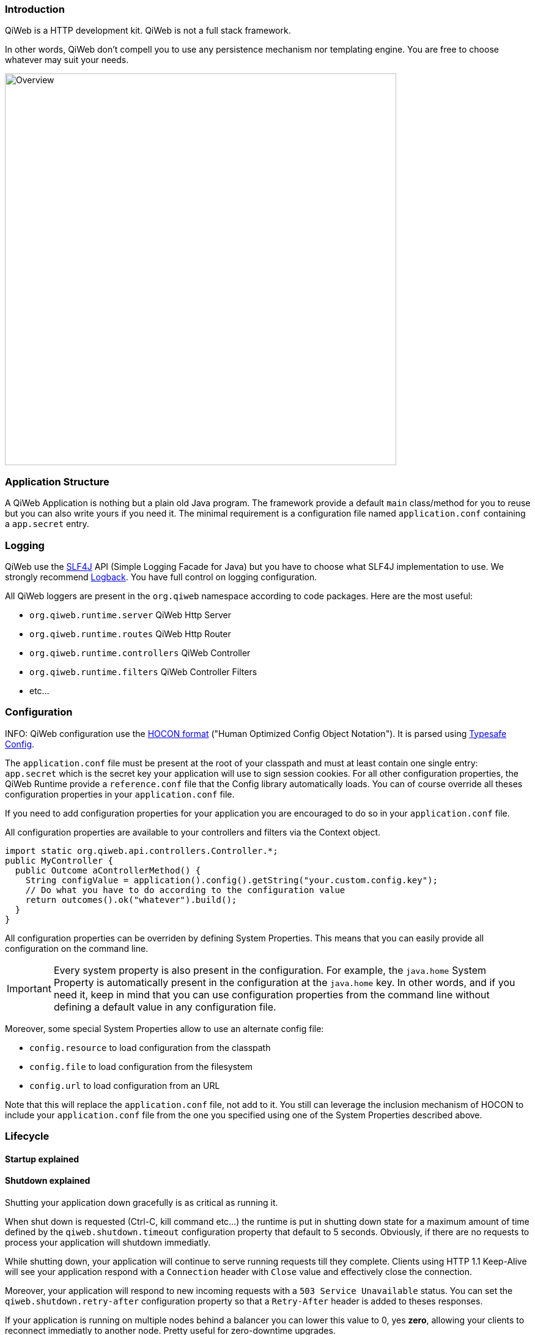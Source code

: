 
=== Introduction

QiWeb is a HTTP development kit.
QiWeb is not a full stack framework.

In other words, QiWeb don't compell you to use any persistence mechanism nor templating engine.
You are free to choose whatever may suit your needs.

image::images/overview.png[Overview,640]


=== Application Structure

A QiWeb Application is nothing but a plain old Java program.
The framework provide a default `main` class/method for you to reuse but you can also write yours if you need it.
The minimal requirement is a configuration file named `application.conf` containing a `app.secret` entry.


=== Logging

QiWeb use the http://www.slf4j.org[SLF4J] API (Simple Logging Facade for Java) but you have to choose what SLF4J
implementation to use.
We strongly recommend http://logback.qos.ch/[Logback].
You have full control on logging configuration.

All QiWeb loggers are present in the `org.qiweb` namespace according to code packages.
Here are the most useful:

- `org.qiweb.runtime.server` QiWeb Http Server
- `org.qiweb.runtime.routes` QiWeb Http Router
- `org.qiweb.runtime.controllers` QiWeb Controller
- `org.qiweb.runtime.filters` QiWeb Controller Filters
- etc...


=== Configuration

INFO: QiWeb configuration use the https://github.com/typesafehub/config/blob/master/HOCON.md[HOCON format] ("Human
Optimized Config Object Notation"). It is parsed using https://github.com/typesafehub/config[Typesafe Config].

The `application.conf` file must be present at the root of your classpath and must at least contain one single entry:
`app.secret` which is the secret key your application will use to sign session cookies.
For all other configuration properties, the QiWeb Runtime provide a `reference.conf` file that the Config library
automatically loads.
You can of course override all theses configuration properties in your `application.conf` file.

If you need to add configuration properties for your application you are encouraged to do so in your `application.conf`
file.

All configuration properties are available to your controllers and filters via the Context object.

[source,java]
----
import static org.qiweb.api.controllers.Controller.*;
public MyController {
  public Outcome aControllerMethod() {
    String configValue = application().config().getString("your.custom.config.key");
    // Do what you have to do according to the configuration value
    return outcomes().ok("whatever").build();
  }
}
----

All configuration properties can be overriden by defining System Properties.
This means that you can easily provide all configuration on the command line.

IMPORTANT: Every system property is also present in the configuration.
For example, the `java.home` System Property is automatically present in the configuration at the `java.home` key.
In other words, and if you need it, keep in mind that you can use configuration properties from the command line without
defining a default value in any configuration file.

Moreover, some special System Properties allow to use an alternate config file:

- `config.resource` to load configuration from the classpath
- `config.file` to load configuration from the filesystem
- `config.url` to load configuration from an URL

Note that this will replace the `application.conf` file, not add to it.
You still can leverage the inclusion mechanism of HOCON to include your `application.conf` file from the one you
specified using one of the System Properties described above.


=== Lifecycle

==== Startup explained

==== Shutdown explained

Shutting your application down gracefully is as critical as running it.

When shut down is requested (Ctrl-C, kill command etc...) the runtime is put in shutting down state for a maximum
amount of time defined by the `qiweb.shutdown.timeout` configuration property that default to 5 seconds.
Obviously, if there are no requests to process your application will shutdown immediatly.

While shutting down, your application will continue to serve running requests till they complete.
Clients using HTTP 1.1 Keep-Alive will see your application respond with a `Connection` header with `Close` value and
effectively close the connection.

Moreover, your application will respond to new incoming requests with a `503 Service Unavailable` status.
You can set the `qiweb.shutdown.retry-after` configuration property so that a `Retry-After` header is added to theses
responses.

If your application is running on multiple nodes behind a balancer you can lower this value to 0, yes *zero*, allowing
your clients to reconnect immediatly to another node. Pretty useful for zero-downtime upgrades.


==== The Global object

==== Instanciation

- Controllers
- Filters

==== Invocation

- Controllers
- Filters


=== Routes

Routes are defined by:

- a HTTP method ;
- a path expression ;
- a fully qualified method name ;
- optionaly a method parameters definition ;
- and finaly optional modifiers.

Teh default QiWeb router allows for textual representation of routes definition.

    http-method path-expression controller-fqcn.method-name[(parameters)] [modifiers]

You can also express routes definitions in code using the Routes API.

Request URI Path and QueryString are the source of Controller Parameters.


NOTE: URI Fragment identifier is considered as useful only on the client side and hence is not taken into account when
routing.
However, the reverse routing API allow you to append a fragment identifier to generated URIs.


=== Controllers


=== Outcomes


=== Filters


=== Session

As QiWeb is stateless oriented, it provides no way to keep session state server side.
Instead a simple session Cookie is used to keep state accross user requests.

The Session Cookie contains a `Map<String,String>` and is signed using the mandatory Application Secret.
Signature use the HmacSHA1 algorithm.


=== Cookies


=== Forms & Uploads


=== WebSockets

=== SSL

=== Query String

// TODO put intro, ??? wikipedia ???? build plugin to fetch wikipedia and update ???

[source,java]
----
import static org.qiweb.api.controllers.Controller.*;
public MyController {
  public Outcome aControllerMethod() {
    String singleFoo = request().queryString().singleValueOf("foo");
    // Do what you have to do according to the foo value
    return outcomes().ok("whatever").build();
  }
}
----


==== Multiple values

Query strings can contain multiple values for the same parameter.
How this is handled is not stated in the HTTP 1.0 nor 1.1 RFCs and, by so, open to interpretation.
You, and others, are free to do it the way you, or they, want.
This while being conform to the HTTP protocol.
See https://www.owasp.org/images/b/ba/AppsecEU09_CarettoniDiPaola_v0.8.pdf[HTTP Parameter Pollution, 2009] at OWASP.

Frameworks usually handle this in their own each way.
When using one framework you get used to its way of doing things ovelooking the fact that you can get powned in pretty
silly ways.
See the OWASP paper cited above for numerous examples.

QiWeb, like other frameworks, has a default behaviour.
It's a bit simple, but this is for good.
No multi-value parameters is allowed.
A request coming with multiple values (eg. `foo=bar&foo=baz`) is, by default, rejected with a `400 Bad Request` status
and a warning is logged.

// TODO In dev-mode, put meta-data in exceptions with pointers to documentation!!!

On the other hand, and if you really need it, you can easily enable multiple values support by setting the
`qiweb.http.query-string.multi-valued` to yes.

TIP: Did you take a look at the OWASP link mentioned earlier? No? Now is a good time.

When enabled, `foo=bar&foo=baz` is accepted and your application code can access the values easily:

[source,java]
----
import static org.qiweb.api.controllers.Controller.*;
public MyController {
  public Outcome aControllerMethod() {
    String singleFoo        = request().queryString().singleValueOf("foo"); <1>
    List<String> allFoos    = request().queryString().valuesOf("foo");      <2>
    String firstFoo         = request().queryString().firstValueOf("foo");  <3>
    String lastFoo          = request().queryString().lastValueOf("foo");   <4>
    // Do what you have to do according to the foo values
    return outcomes().ok("whatever").build();
  }
}
----
1. Get a single value, throws if there are multiple values
2. Get all values
3. Get first value
4. Get last value

The `QueryString` API leave you in control regarding which value you want to use.

NOTE: Enabling `qiweb.http.query-string.multi-valued` do not enable any *syntax*. A request with multiple `foo[]`
values will pass but the values will be in the `"foo[]"` parameter, not `"foo"`. Be careful, there's no magic.


